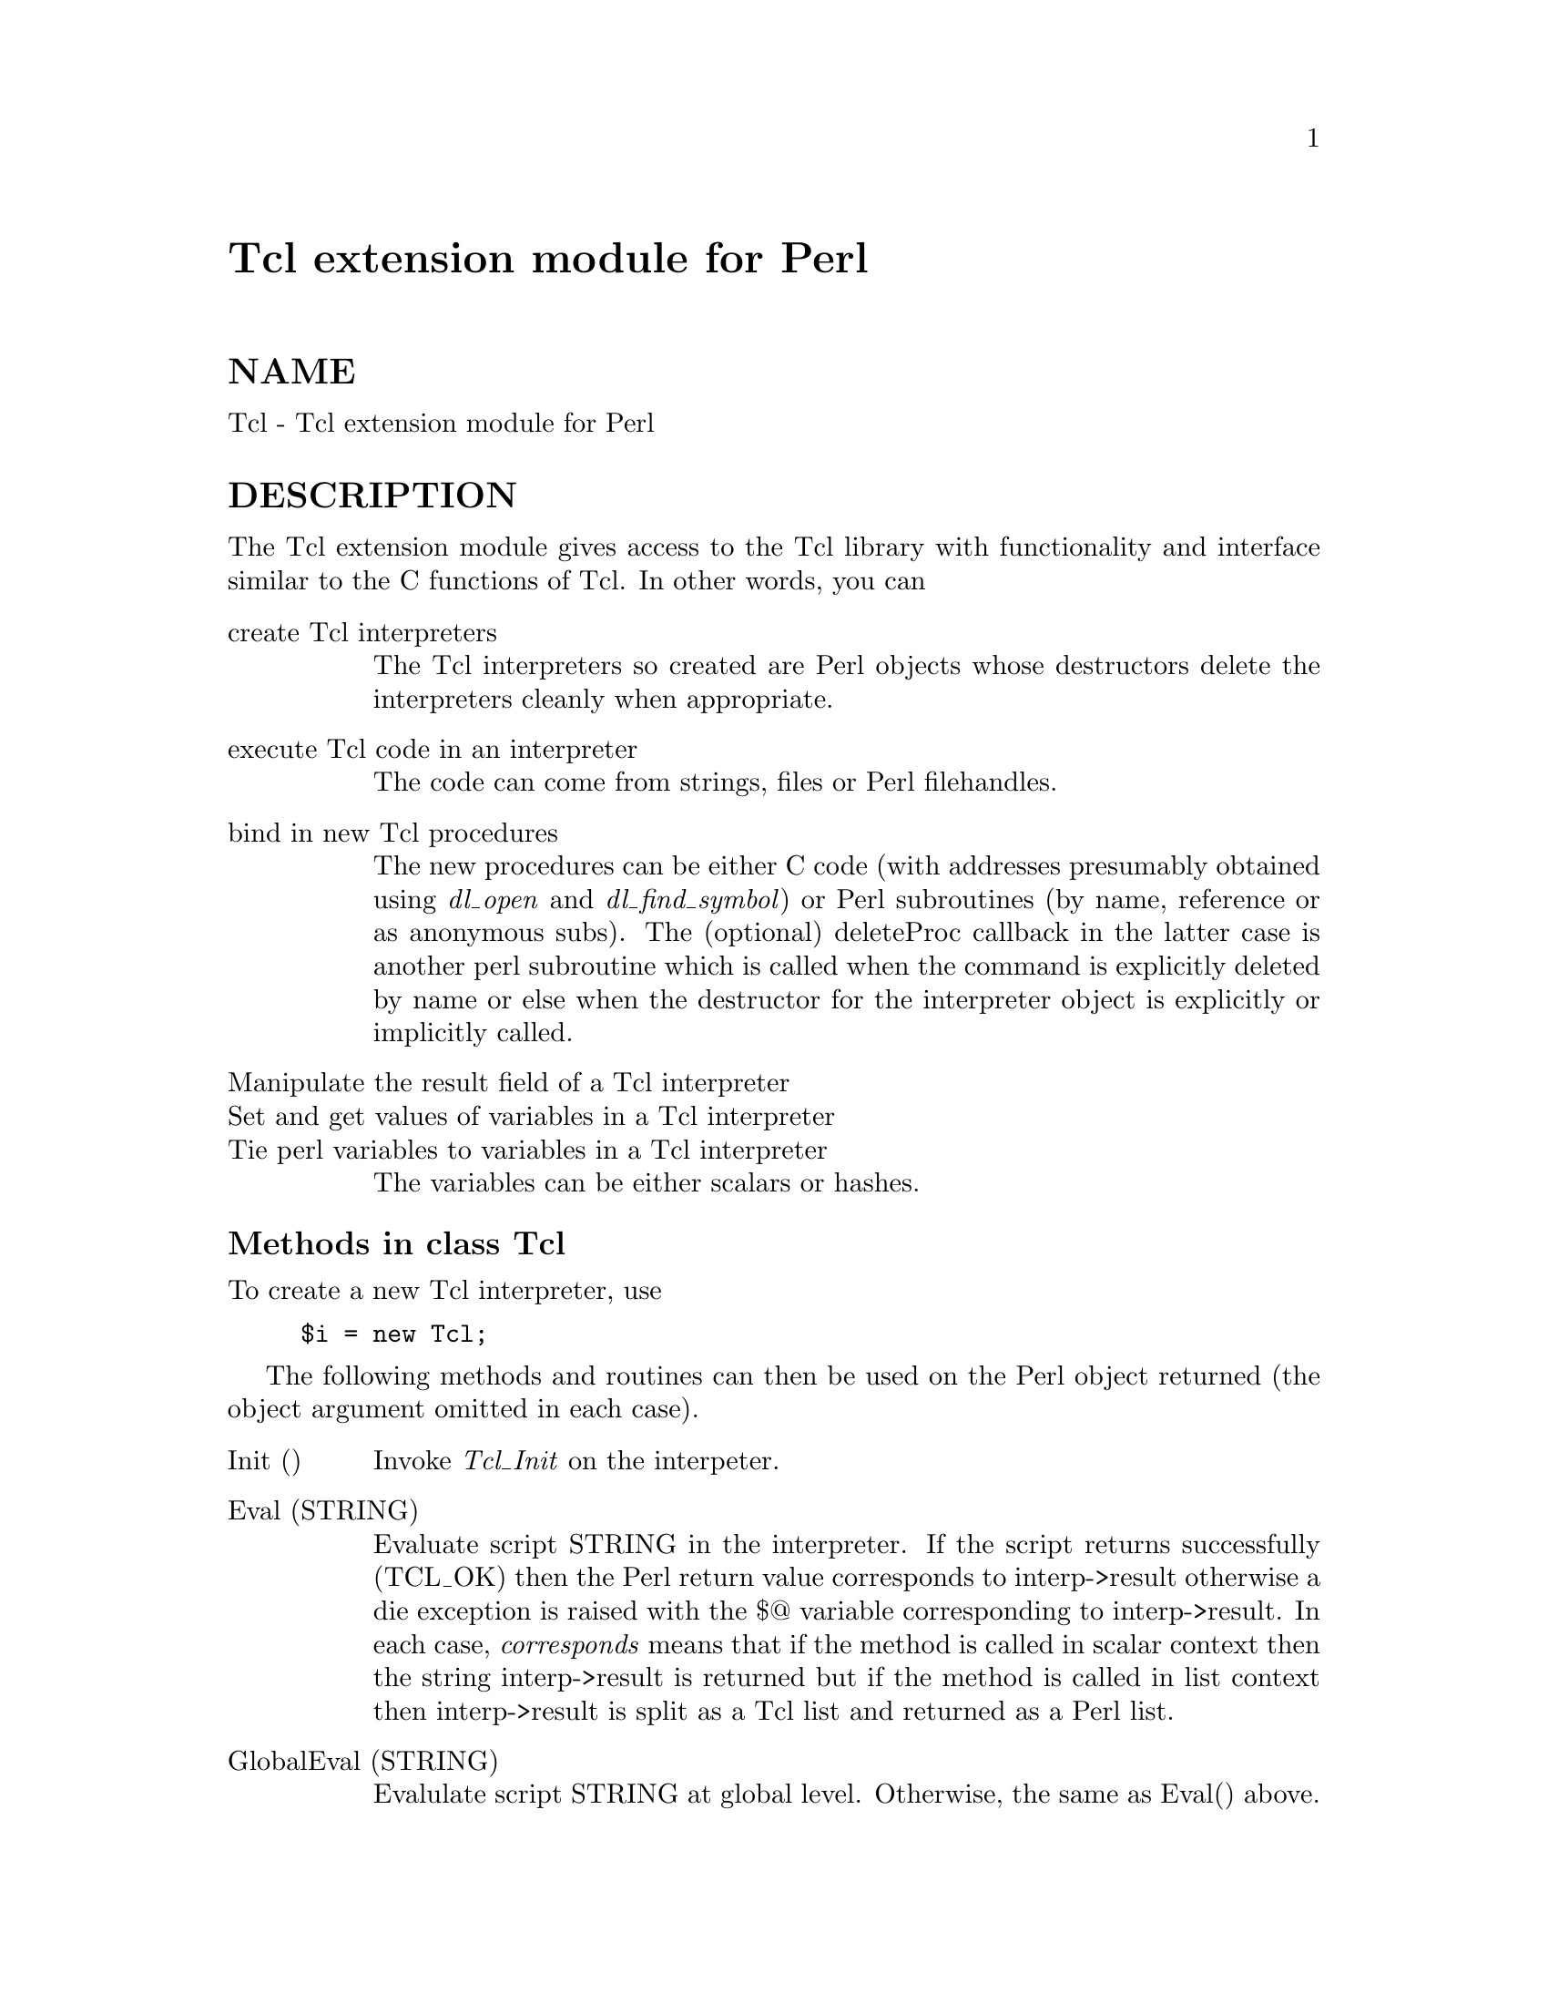 @node Tcl, Tcl/Tk, SyslogScan/WhereIs, Module List
@unnumbered Tcl extension module for Perl


@unnumberedsec NAME

Tcl - Tcl extension module for Perl

@unnumberedsec DESCRIPTION

The Tcl extension module gives access to the Tcl library with
functionality and interface similar to the C functions of Tcl.
In other words, you can

@table @asis
@item create Tcl interpreters
The Tcl interpreters so created are Perl objects whose destructors
delete the interpreters cleanly when appropriate.

@item execute Tcl code in an interpreter
The code can come from strings, files or Perl filehandles.

@item bind in new Tcl procedures
The new procedures can be either C code (with addresses presumably
obtained using @emph{dl_open} and @emph{dl_find_symbol}) or Perl subroutines
(by name, reference or as anonymous subs). The (optional) deleteProc
callback in the latter case is another perl subroutine which is called
when the command is explicitly deleted by name or else when the
destructor for the interpreter object is explicitly or implicitly called.

@item Manipulate the result field of a Tcl interpreter
@itemx Set and get values of variables in a Tcl interpreter
@itemx Tie perl variables to variables in a Tcl interpreter
The variables can be either scalars or hashes.

@end table
@unnumberedsubsec Methods in class Tcl

To create a new Tcl interpreter, use

@example
$i = new Tcl;
@end example

The following methods and routines can then be used on the Perl object
returned (the object argument omitted in each case).

@table @asis
@item Init ()
Invoke @emph{Tcl_Init} on the interpeter.

@item Eval (STRING)
Evaluate script STRING in the interpreter. If the script returns
successfully (TCL_OK) then the Perl return value corresponds to
interp->result otherwise a die exception is raised with the $@@
variable corresponding to interp->result. In each case, @emph{corresponds}
means that if the method is called in scalar context then the string
interp->result is returned but if the method is called in list context
then interp->result is split as a Tcl list and returned as a Perl list.

@item GlobalEval (STRING)
Evalulate script STRING at global level. Otherwise, the same as
Eval() above.

@item EvalFile (FILENAME)
Evaluate the contents of the file with name FILENAME. Otherwise, the
same as Eval() above.

@item EvalFileHandle (FILEHANDLE)
Evaluate the contents of the Perl filehandle FILEHANDLE. Otherwise, the
same as Eval() above. Useful when using the filehandle DATA to tack
on a Tcl script following an __END__ token.

@item call (PROC, ARG, ...)
Looks up procedure PROC in the interpreter and invokes it directly with
arguments (ARG, ...) without passing through the Tcl parser. For example,
spaces embedded in any ARG will not cause it to be split into two Tcl
arguments before being passed to PROC.

@item result ()
Returns the current interp->result field. List v. scalar context is
handled as in Eval() above.

@item CreateCommand (CMDNAME, CMDPROC, CLIENTDATA, DELETEPROC)
Binds a new procedure named CMDNAME into the interpreter. The
CLIENTDATA and DELETEPROC arguments are optional. There are two cases:

(1) CMDPROC is the address of a C function

(presumably obtained using @emph{dl_open} and @emph{dl_find_symbol}. In this case
CLIENTDATA and DELETEPROC are taken to be raw data of the ClientData and
deleteProc field presumably obtained in a similar way.

(2) CMDPROC is a Perl subroutine

(either a sub name, a sub reference or an anonymous sub). In this case
CLIENTDATA can be any perl scalar (e.g. a ref to some other data) and
DELETEPROC must be a perl sub too. When CMDNAME is invoked in the Tcl
interpeter, the arguments passed to the Perl sub CMDPROC are

@example
(CLIENTDATA, INTERP, LIST)
@end example

where INTERP is a Perl object for the Tcl interpreter which called out
and LIST is a Perl list of the arguments CMDNAME was called with.
As usual in Tcl, the first element of the list is CMDNAME itself.
When CMDNAME is deleted from the interpreter (either explicitly with
DeleteCommand or because the destructor for the interpeter object
is called), it is passed the single argument CLIENTDATA.

@item DeleteCommand (CMDNAME)
Deletes command CMDNAME from the interpreter. If the command was created
with a DELETEPROC (see CreateCommand above), then it is invoked at
this point. When a Tcl interpreter object is destroyed either explicitly
or implicitly, an implicit DeleteCommand happens on all its currently
registered commands.

@item SetResult (STRING)
Sets interp->result to STRING.

@item AppendResult (LIST)
Appends each element of LIST to interp->result.

@item AppendElement (STRING)
Appends STRING to interp->result as an extra Tcl list element.

@item ResetResult ()
Resets interp->result.

@item SplitList (STRING)
Splits STRING as a Tcl list. Returns a Perl list or the empty list if
there was an error (i.e. STRING was not a properly formed Tcl list).
In the latter case, the error message is left in interp->result.

@item SetVar (VARNAME, VALUE, FLAGS)
The FLAGS field is optional. Sets Tcl variable VARNAME in the
interpreter to VALUE. The FLAGS argument is the usual Tcl one and
can be a bitwise OR of the constants $Tcl::GLOBAL_ONLY,
$Tcl::LEAVE_ERR_MSG, $Tcl::APPEND_VALUE, $Tcl::LIST_ELEMENT.

@item SetVar2 (VARNAME1, VARNAME2, VALUE, FLAGS)
Sets the element VARNAME1(VARNAME2) of a Tcl array to VALUE. The optional
argument FLAGS behaves as in SetVar above.

@item GetVar (VARNAME, FLAGS)
Returns the value of Tcl variable VARNAME. The optional argument FLAGS
behaves as in SetVar above.

@item GetVar2 (VARNAME1, VARNAME2, FLAGS)
Returns the value of the element VARNAME1(VARNAME2) of a Tcl array.
The optional argument FLAGS behaves as in SetVar above.

@item UnsetVar (VARNAME, FLAGS)
Unsets Tcl variable VARNAME. The optional argument FLAGS
behaves as in SetVar above.

@item UnsetVar2 (VARNAME1, VARNAME2, FLAGS)
Unsets the element VARNAME1(VARNAME2) of a Tcl array.
The optional argument FLAGS behaves as in SetVar above.

@end table
@unnumberedsubsec Linking Perl and Tcl variables

You can tie a Perl variable (scalar or hash) into class Tcl::Var
so that changes to a Tcl variable automatically "change" the value
of the Perl variable. In fact, as usual with Perl tied variables,
its current value is just fetched from the Tcl variable when needed
and setting the Perl variable triggers the setting of the Tcl variable.

To tie a Perl scalar @emph{$scalar} to the Tcl variable @emph{tclscalar} in
interpreter @emph{$interp} with optional flags @emph{$flags} (see SetVar
above), use

@example
tie $scalar, Tcl::Var, $interp, "tclscalar", $flags;
@end example

Omit the @emph{$flags} argument if not wanted.

To tie a Perl hash @emph{%hash} to the Tcl array variable @emph{array} in
interpreter @emph{$interp} with optional flags @emph{$flags}
(see SetVar above), use

@example
tie %hash, Tcl::Var, $interp, "array", $flags;
@end example

Omit the @emph{$flags} argument if not wanted. Any alteration to Perl
variable @emph{$hash@{"key"@}} affects the Tcl variable @emph{array(key)}
and @emph{vice versa}.

@unnumberedsubsec AUTHOR

Malcolm Beattie, mbeattie@@sable.ox.ac.uk, 23 Oct 1994.

